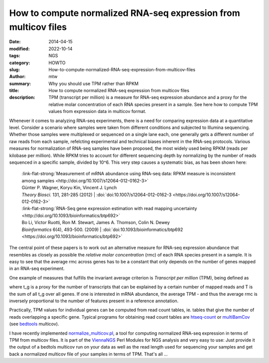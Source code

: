 How to compute normalized RNA-seq expression from multicov files
################################################################

:date: 2014-04-15
:modified: 2022-10-14
:tags: NGS
:category: HOWTO
:slug: How-to-compute-normalized-RNA-seq-expression-from-multicov-files
:author: mtw
:summary: Why you should use TPM rather than RPKM
:title: How to compute normalized RNA-seq expression from multicov files
:description: TPM (transcript per million) is a measure for RNA-seq expression abundance and a proxy for the relative molar concentration of each RNA species present in a sample. See here how to compute TPM values from expression data in multicov format.

.. role:: link-flat-strong(link)
  :class: m-flat m-text m-strong

.. role:: link-flat(link)
  :class: m-flat m-text

.. role:: ul
  :class: m-text m-ul

.. role:: doi(link)
  :class: doi


Whenever it comes to analyzing RNA-seq experiments, there is a need for comparing expression data at a quantitative level. Consider a scenario where samples were taken from different conditions and subjected to Illumina sequencing. Whether those samples were multiplexed or sequenced on a single lane each, one generally gets a different number of raw reads from each sample, refelcting experimental and technical biases inherent in the RNA-seq protocols. Various measures for normalization of RNA-seq samples have been proposed, the most widely used being RPKM (reads per kilobase per million). While RPKM tries to account for different sequencing depth by normalizing by the number of reads sequenced in a specific sample, divided by 10^6. This very step causes a systematic bias, as has been shown here:

  | :link-flat-strong:`Measurement of mRNA abundance using RNA-seq data: RPKM measure is inconsistent among samples <http://doi.org/10.1007/s12064-012-0162-3>`
  | Günter P. Wagner, Koryu Kin, Vincent J. Lynch
  | *Theory Biosci.* 131, 281-285 (2012) | :doi:`doi:10.1007/s12064-012-0162-3 <https://doi.org/10.1007/s12064-012-0162-3>`


  | :link-flat-strong:`RNA-Seq gene expression estimation with read mapping uncertainty <http://doi.org/10.1093/bioinformatics/btp692>`
  | Bo Li, Victor Ruotti, Ron M. Stewart, James A. Thomson, Colin N. Dewey
  | *Bioinformatics* 6(4), 493-500. (2009) | :doi:`doi:10.1093/bioinformatics/btp692 <https://doi.org/10.1093/bioinformatics/btp692>`

The central point of these papers is to work out an alternative measure for
RNA-seq expression abundance that resembles as closely as possible the
*relative molar concentration* (rmc) of each RNA species present in a
sample. It is easy to see that the average rmc across genes has to be a
constant that only depends on the number of genes mapped in an RNA-seq
experiment.

One example of measures that fulfills the invariant average criterion is
*Transcript per million* (TPM), being defined as

.. raw:: html

    <div class="m-math">
    <svg version='1.1' xmlns='http://www.w3.org/2000/svg' xmlns:xlink='http://www.w3.org/1999/xlink' width='78.922067pt' height='15.969084pt' viewBox='-.956413 -11.827084 78.922067 15.969084'>
    <defs>
    <path id='g21-48' d='M4.157561-2.882343C4.157561-4.672889 3.362733-5.904436 2.218531-5.904436C1.73814-5.904436 1.371296-5.755951 1.048125-5.450248C.541531-4.961124 .209625-3.956671 .209625-2.934749C.209625-1.982703 .497859-.960781 .908375-.471656C1.231547-.087344 1.677 .122281 2.183593 .122281C2.629046 .122281 3.004624-.026203 3.319062-.331906C3.825655-.812297 4.157561-1.825484 4.157561-2.882343ZM3.319062-2.864874C3.319062-1.03939 2.934749-.104812 2.183593-.104812S1.048125-1.03939 1.048125-2.85614C1.048125-4.707827 1.441171-5.677342 2.192327-5.677342C2.926015-5.677342 3.319062-4.690358 3.319062-2.864874Z'/>
    <path id='g21-49' d='M3.441343 0V-.131016C2.751327-.13975 2.611577-.227094 2.611577-.646344V-5.886967L2.541702-5.904436L.969515-5.109608V-4.987327C1.074328-5.030999 1.170406-5.065936 1.205343-5.083405C1.362562-5.144545 1.511046-5.179483 1.59839-5.179483C1.781812-5.179483 1.860421-5.048467 1.860421-4.768967V-.812297C1.860421-.524062 1.790546-.323172 1.650796-.244562C1.519781-.165953 1.3975-.13975 1.030656-.131016V0H3.441343Z'/>
    <path id='g21-54' d='M4.087686-1.912828C4.087686-3.030827 3.450077-3.738311 2.445624-3.738311C2.061312-3.738311 1.87789-3.677171 1.327625-3.345265C1.563453-4.664155 2.541702-5.607467 3.912999-5.834561L3.89553-5.974311C2.899812-5.886967 2.393218-5.721014 1.755609-5.275561C.812297-4.603014 .296969-3.607296 .296969-2.43689C.296969-1.677 .532797-.908375 .908375-.471656C1.240281-.087344 1.711937 .122281 2.253468 .122281C3.33653 .122281 4.087686-.707484 4.087686-1.912828ZM3.301593-1.615859C3.301593-.655078 2.960952-.122281 2.349546-.122281C1.580921-.122281 1.109265-.943312 1.109265-2.29714C1.109265-2.742593 1.17914-2.987155 1.353828-3.118171C1.53725-3.257921 1.808015-3.33653 2.113718-3.33653C2.864874-3.33653 3.301593-2.707655 3.301593-1.615859Z'/>
    <path id='g3-61' d='M6.574598-3.930466V-4.597454H.47642V-3.930466H6.574598ZM6.574598-1.512634V-2.179622H.47642V-1.512634H6.574598Z'/>
    <path id='g5-3' d='M4.871396-3.978108C4.871396-4.180587 4.704649-4.394976 4.49026-4.394976C4.216318-4.394976 3.239657-3.418315 2.894252-3.215836C2.894252-3.882824 3.227747-4.549812 3.227747-4.95477C3.227747-5.20489 3.060999-5.359727 2.810879-5.359727C2.572669-5.359727 2.429743-5.19298 2.429743-4.95477C2.429743-4.49026 2.715595-3.859003 2.715595-3.215836C2.334459-3.442136 1.405439-4.442618 1.155319-4.442618C.94093-4.442618 .750362-4.240139 .750362-4.02575C.750362-3.608883 2.155801-3.323031 2.620311-3.060999C2.12007-2.775147 1.19105-2.632221 .95284-2.477385C.833735-2.394011 .738451-2.286817 .738451-2.13198C.738451-1.917591 .905198-1.727023 1.119587-1.727023C1.393529-1.727023 2.35828-2.691774 2.715595-2.894252C2.715595-2.239175 2.382101-1.572186 2.382101-1.155319C2.382101-.917109 2.560758-.750362 2.798968-.750362S3.180104-.929019 3.180104-1.155319C3.180104-1.64365 2.906163-2.262996 2.906163-2.894252C3.275389-2.679863 4.216318-1.679381 4.454528-1.679381C4.668917-1.679381 4.859486-1.88186 4.859486-2.096249C4.859486-2.251085 4.752291-2.35828 4.633186-2.429743C4.323513-2.632221 3.501688-2.763237 2.989536-3.060999C3.54933-3.394494 4.311602-3.442136 4.657007-3.644614C4.788022-3.716077 4.871396-3.823272 4.871396-3.978108Z'/>
    <path id='g8-54' d='M2.286223-.41925C1.997989 .694383 1.663899 1.303606 1.093981 1.303606C.687832 1.303606 .831949 .956414 .50441 .956414C.432352 .956414 .255481 1.054676 .255481 1.218446C.255481 1.493579 .779543 1.545985 1.028473 1.545985C1.270852 1.545985 1.696653 1.473926 2.00454 1.152938C2.384485 .75334 2.59411 .49786 2.856141-.661629L3.314696-2.823388C3.157477-2.823388 2.980606-2.803735 2.849591-2.836489C2.67272-2.856141 2.587559-2.875794 2.318977-2.875794C1.604942-2.875794 .550266-1.92593 .550266-.845051C.550266-.478207 .694383 .072059 1.244649 .072059C1.59184 .072059 1.991438-.294785 2.384485-.877805L2.286223-.41925ZM2.502399-1.434622C2.187962-.845051 1.663899-.294785 1.454274-.294785C1.231547-.294785 1.113633-.58957 1.113633-.956414C1.113633-1.650797 1.742508-2.666169 2.33863-2.666169C2.476196-2.666169 2.613762-2.626864 2.738227-2.548255C2.738227-2.548255 2.607212-1.84077 2.502399-1.434622Z'/>
    <use id='g24-48' xlink:href='#g21-48' transform='scale(1.363636)'/>
    <use id='g24-49' xlink:href='#g21-49' transform='scale(1.363636)'/>
    <path id='g12-34' d='M5.721014-.75989C5.694811-.532797 5.581264-.270766 5.345436-.253297L5.118342-.235828C5.083405-.235828 5.030999-.209625 5.030999-.165953L5.01353 0L5.030999 .017469C5.43278 .008734 5.686076 0 5.930639 0C6.183936 0 6.480904 .008734 6.873951 .017469L6.89142 0L6.908889-.165953C6.917623-.209625 6.882685-.227094 6.830279-.235828L6.603186-.253297C6.393561-.270766 6.341154-.384312 6.341154-.567734C6.341154-.628875 6.349889-.690015 6.358623-.75989L6.89142-5.01353C6.917623-5.240623 7.03117-5.362905 7.284467-5.380373L7.51156-5.397842C7.555232-5.397842 7.607638-5.397842 7.616373-5.458983L7.633842-5.63367L7.616373-5.651139H6.515842L3.869327-1.205343C3.816921-1.118 3.790718-1.083062 3.773249-1.083062C3.747046-1.083062 3.738311-1.118 3.729577-1.196609L2.873609-5.642405L1.615859-5.651139L1.59839-5.63367L1.580921-5.458983C1.580921-5.424045 1.589656-5.397842 1.650796-5.397842L1.886624-5.380373C2.087515-5.362905 2.166124-5.310498 2.166124-5.188217C2.166124-5.135811 2.15739-5.083405 2.139921-5.01353L.908375-.751156C.847234-.515328 .733687-.270766 .471656-.253297L.244562-.235828C.192156-.235828 .157219-.209625 .157219-.165953L.13975 0L.157219 .017469C.410516 .008734 .69875 0 .89964 0S1.423703 .008734 1.668265 .017469L1.694468 0L1.703203-.165953C1.703203-.209625 1.677-.235828 1.633328-.235828L1.423703-.253297C1.25775-.262031 1.196609-.375578 1.196609-.524062C1.196609-.593937 1.205343-.672547 1.231547-.751156L2.332077-4.576811H2.349546L3.19678-.043672C3.214249 .017469 3.257921 .052406 3.310327 .052406C3.353999 .052406 3.397671 .026203 3.441343-.043672L6.227608-4.664155H6.245076L5.721014-.75989Z'/>
    <path id='g12-37' d='M2.541702-5.01353C2.585374-5.266827 2.698921-5.415311 3.301593-5.415311C3.799452-5.415311 4.271108-5.258092 4.271108-4.541874C4.271108-4.410858 4.253639-4.262374 4.218702-4.087686C4.03528-3.144374 3.511218-2.760062 2.698921-2.760062C2.489296-2.760062 2.201062-2.77753 2.113718-2.803734L2.541702-5.01353ZM1.004453-.62014C.960781-.375578 .812297-.2795 .471656-.253297L.253297-.235828C.209625-.235828 .183422-.209625 .174687-.165953L.13975 0L.157219 .017469C.462922 .008734 .882172 0 1.231547 0C1.563453 0 1.982703 .008734 2.375749 .017469L2.393218 0L2.428156-.165953C2.43689-.209625 2.410687-.235828 2.375749-.235828L2.070046-.253297C1.799281-.270766 1.677-.331906 1.677-.506594C1.677-.541531 1.677-.576469 1.685734-.62014L2.061312-2.550437C2.235999-2.489296 2.384484-2.463093 2.681452-2.463093C4.209968-2.463093 4.847577-3.502483 4.987327-4.244905C5.004795-4.332249 5.01353-4.419592 5.01353-4.524405C5.01353-5.039733 4.716561-5.71228 3.423874-5.71228C3.205515-5.71228 2.663984-5.63367 2.323343-5.63367C1.991437-5.63367 1.563453-5.642405 1.25775-5.651139L1.231547-5.63367L1.196609-5.450248C1.187875-5.415311 1.205343-5.397842 1.240281-5.397842L1.563453-5.380373C1.685734-5.371639 1.869156-5.310498 1.869156-5.100873C1.869156-5.07467 1.869156-5.039733 1.860421-5.01353L1.004453-.62014Z'/>
    <path id='g12-41' d='M2.000171-5.63367C1.773078-5.63367 1.589656-5.71228 1.380031-5.747217C1.266484-5.319233 1.161672-5.065936 .969515-4.611749C1.03939-4.568077 1.152937-4.541874 1.231547-4.541874C1.484843-5.118342 1.703203-5.29303 2.166124-5.29303H2.768796C3.109437-5.29303 3.161843-5.205686 3.118171-4.952389L2.288406-.663812C2.235999-.41925 2.104984-.296969 1.746874-.262031L1.476109-.235828C1.441171-.200891 1.423703-.061141 1.45864 .017469C1.851687 .008734 2.166124 0 2.506765 0C2.838671 0 3.231718 .008734 3.61603 .017469C3.642233-.017469 3.668436-.192156 3.642233-.235828L3.345265-.262031C3.004624-.288234 2.908546-.401781 2.960952-.663812L3.790718-4.926186C3.851858-5.223155 3.965405-5.29303 4.262374-5.29303H4.73403C5.188217-5.29303 5.319233-5.065936 5.467717-4.480733C5.555061-4.480733 5.624936-4.480733 5.729748-4.524405C5.63367-5.022264 5.607467-5.397842 5.63367-5.747217C5.345436-5.694811 5.231889-5.63367 4.917452-5.63367H2.000171Z'/>
    <path id='g12-54' d='M3.048296-.559C2.663984 .925843 2.218531 1.73814 1.45864 1.73814C.917109 1.73814 1.109265 1.275218 .672547 1.275218C.576469 1.275218 .340641 1.3975 .340641 1.615859C.340641 1.982703 1.030656 2.052578 1.353828 2.052578C1.668265 2.052578 2.235999 1.956499 2.63778 1.528515C3.13564 .995718 3.41514 .663812 3.75578-.882172L4.393389-3.764515C4.183764-3.764515 3.956671-3.738311 3.781983-3.781983C3.546155-3.808186 3.432608-3.834389 3.083233-3.834389C2.148656-3.834389 .75989-2.57664 .75989-1.135468C.75989-.646344 .952047 .087344 1.685734 .087344C2.148656 .087344 2.681452-.393047 3.205515-1.170406L3.048296-.559ZM3.33653-1.912828C2.908546-1.126734 2.201062-.393047 1.921562-.393047C1.624593-.393047 1.45864-.786094 1.45864-1.275218C1.45864-2.201062 2.305874-3.563624 3.109437-3.563624C3.292858-3.563624 3.485015-3.502483 3.650968-3.397671C3.650968-3.397671 3.47628-2.454359 3.33653-1.912828Z'/>
    <path id='g12-67' d='M1.624593-3.747046L1.161672-3.720843C.995718-3.712108 .934578-3.642233 .917109-3.572358C.908375-3.546155 .882172-3.441343 .882172-3.423874S.908375-3.406405 .934578-3.406405H1.545984L1.013187-1.030656C.952047-.751156 .890906-.48039 .890906-.314437C.890906 0 1.048125 .087344 1.31889 .087344C1.711937 .087344 2.288406-.270766 2.585374-.812297C2.559171-.925843 2.498031-.97825 2.393218-.97825C1.991437-.524062 1.834218-.436719 1.694468-.436719C1.668265-.436719 1.580921-.454187 1.580921-.559C1.580921-.637609 1.607125-.812297 1.677-1.109265L2.192327-3.406405H3.048296C3.153108-3.450077 3.231718-3.677171 3.13564-3.747046H2.270937L2.358281-4.140093C2.393218-4.306046 2.471827-4.559342 2.471827-4.664155C2.471827-4.812639 2.401952-4.899983 2.122453-4.899983C1.808015-4.899983 1.825484-4.506936 1.73814-4.183764L1.624593-3.747046Z'/>
    <use id='g16-34' xlink:href='#g12-34' transform='scale(1.363636)'/>
    <use id='g16-37' xlink:href='#g12-37' transform='scale(1.363636)'/>
    <use id='g16-41' xlink:href='#g12-41' transform='scale(1.363636)'/>
    </defs>
    <g id='page1'>
    <use x='-.956413' y='0' xlink:href='#g16-41'/>
    <use x='7.041587' y='0' xlink:href='#g16-37'/>
    <use x='14.017415' y='0' xlink:href='#g16-34'/>
    <use x='23.250789' y='1.793263' xlink:href='#g12-54'/>
    <use x='31.619871' y='0' xlink:href='#g3-61'/>
    <use x='42.906825' y='-6.927103' xlink:href='#g12-67'/>
    <use x='45.576414' y='-5.612042' xlink:href='#g8-54'/>
    <rect x='43.213674' y='-3.407221' height='.669486' width='6.289905'/>
    <use x='43.0096' y='4.124532' xlink:href='#g12-41'/>
    <use x='53.355755' y='0' xlink:href='#g5-3'/>
    <use x='61.6433' y='0' xlink:href='#g24-49'/>
    <use x='67.620884' y='0' xlink:href='#g24-48'/>
    <use x='73.598468' y='-4.339714' xlink:href='#g21-54'/>
    </g>
    </svg>
    </div>

where t_g is a proxy for the number of transcripts that can be explained by
a certain number of mapped reads and T is the sum of all t_g over all
genes. If one is interested in mRNA abundance, the  average TPM - and thus
the average rmc is inversely proportional to the number of features
present in a reference annotation.

Practically, TPM values for individual genes can be computed from read
count tables, ie. tables that give the number of reads overlapping a
specific gene. Typical programs for obtaining read count tables are
`htseq-count <http://htseq.readthedocs.io/>`_
or
`multiBamCov <http://bedtools.readthedocs.org/en/latest/content/tools/multicov.html>`_
(see `bedtools <http://bedtools.readthedocs.org/en/latest/index.html>`_ multicov).

I have recently implemented
`normalize_multicov.pl <https://github.com/mtw/ViennaNGS/blob/master/scripts/normalize_multicov.pl>`_,
a tool for computing normalized RNA-seq expression in terms of TPM from
multicov files. It is part of the
`ViennaNGS <https://github.com/mtw/ViennaNGS>`_ Perl Modules for NGS analysis
and very easy to use: Just provide it the output of a bedtols multicov run
on your data as well as the read length used for sequencing your samples
and get back a normalized multicov file of your samples in terms of
TPM. That's all ...
